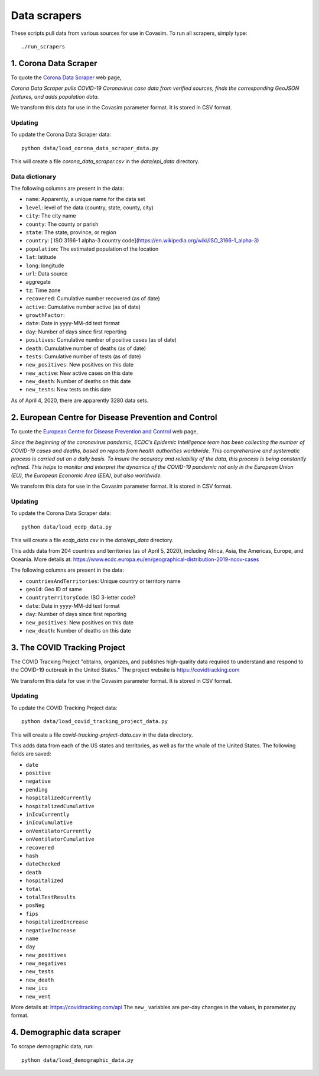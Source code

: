 =============
Data scrapers
=============

These scripts pull data from various sources for use in Covasim. To run all scrapers,
simply type::

    ./run_scrapers


1. Corona Data Scraper
======================

To quote the `Corona Data Scraper`_ web page,

.. _Corona Data Scraper: https://coronadatascraper.com

*Corona Data Scraper pulls COVID-19 Coronavirus case data from verified sources, finds the corresponding GeoJSON features, and adds population data.*

We transform this data for use in the Covasim parameter format. It is stored
in CSV format.

Updating
--------

To update the  Corona Data Scraper data::

    python data/load_corona_data_scraper_data.py

This will create a file *corona_data_scraper.csv* in the *data/epi_data* directory.

Data dictionary
---------------

The following columns are present in the data:

- ``name``: Apparently, a unique name for the data set
- ``level``: level of the data (country, state, county, city)
- ``city``: The city name
- ``county``: The county or parish
- ``state``: The state, province, or region
- ``country``: [ ISO 3166-1 alpha-3 country code](https://en.wikipedia.org/wiki/ISO_3166-1_alpha-3)
- ``population``: The estimated population of the location
- ``lat``: latitude
- ``long``: longitude
- ``url``: Data source
- aggregate
- ``tz``: Time zone
- ``recovered``: Cumulative number recovered (as of date)
- ``active``: Cumulative number active (as of date)
- ``growthFactor``:
- ``date``: Date in yyyy-MM-dd text format
- ``day``: Number of days since first reporting
- ``positives``: Cumulative number of positive cases (as of date)
- ``death``: Cumulative number of deaths (as of date)
- ``tests``: Cumulative number of tests (as of date)
- ``new_positives``: New positives on this date
- ``new_active``: New active cases on this date
- ``new_death``: Number of deaths on this date
- ``new_tests``: New tests on this date

As of April 4, 2020, there are apparently 3280 data sets.

2. European Centre for Disease Prevention and Control
=====================================================

To quote the `European Centre for Disease Prevention and Control`_ web page,

.. _European Centre for Disease Prevention and Control: https://www.ecdc.europa.eu/en/geographical-distribution-2019-ncov-cases

*Since the beginning of the coronavirus pandemic, ECDC’s Epidemic Intelligence team has been collecting the number of COVID-19 cases and deaths, based on reports from health authorities worldwide. This comprehensive and systematic process is carried out on a daily basis. To insure the accuracy and reliability of the data, this process is being constantly refined. This helps to monitor and interpret the dynamics of the COVID-19 pandemic not only in the European Union (EU), the European Economic Area (EEA), but also worldwide.*

We transform this data for use in the Covasim parameter format. It is stored
in CSV format.

Updating
--------

To update the Corona Data Scraper data::

    python data/load_ecdp_data.py


This will create a file *ecdp_data.csv* in the *data/epi_data* directory.

This adds data from 204 countries and territories (as of April 5, 2020), including Africa, Asia, the Americas, Europe, and Oceania. More details at: https://www.ecdc.europa.eu/en/geographical-distribution-2019-ncov-cases

The following columns are present in the data:

- ``countriesAndTerritories``: Unique country or territory name
- ``geoId``: Geo ID of same
- ``countryterritoryCode``: ISO 3-letter code?
- ``date``: Date in yyyy-MM-dd text format
- ``day``: Number of days since first reporting
- ``new_positives``: New positives on this date
- ``new_death``: Number of deaths on this date



3. The COVID Tracking Project
=============================

The COVID Tracking Project "obtains, organizes, and publishes high-quality data required to understand and respond to the COVID-19 outbreak in the United States." The project website is https://covidtracking.com

We transform this data for use in the Covasim parameter format. It is stored
in CSV format.

Updating
--------

To update the COVID Tracking Project data::

    python data/load_covid_tracking_project_data.py


This will create a file *covid-tracking-project-data.csv* in the data directory.

This adds data from each of the US states and territories, as well as for the whole of the United States. The following fields are saved:

- ``date``
- ``positive``
- ``negative``
- ``pending``
- ``hospitalizedCurrently``
- ``hospitalizedCumulative``
- ``inIcuCurrently``
- ``inIcuCumulative``
- ``onVentilatorCurrently``
- ``onVentilatorCumulative``
- ``recovered``
- ``hash``
- ``dateChecked``
- ``death``
- ``hospitalized``
- ``total``
- ``totalTestResults``
- ``posNeg``
- ``fips``
- ``hospitalizedIncrease``
- ``negativeIncrease``
- ``name``
- ``day``
- ``new_positives``
- ``new_negatives``
- ``new_tests``
- ``new_death``
- ``new_icu``
- ``new_vent``

More details at: https://covidtracking.com/api The ``new_`` variables are per-day
changes in the values, in parameter.py format.


4. Demographic data scraper
===========================

To scrape demographic data, run::

    python data/load_demographic_data.py
